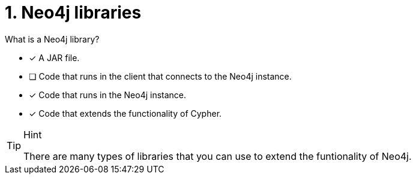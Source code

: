 [.question,role=multiple_choice]
= 1.  Neo4j libraries

What is a Neo4j library?

* [x] A JAR file.
* [ ] Code that runs in the client that connects to the Neo4j instance.
* [x] Code that runs in the Neo4j instance.
* [x] Code that extends the functionality of Cypher.

[TIP,role=hint]
.Hint
====
There are many types of libraries that you can use to extend the funtionality of Neo4j.
====